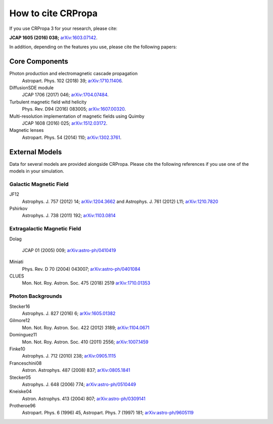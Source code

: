How to cite CRPropa
===================

If you use CRPropa 3 for your research, please cite:

**JCAP 1605 (2016) 038;** `arXiv:1603.07142 <https://arxiv.org/abs/1603.07142>`_.

In addition, depending on the features you use, please cite the
following papers:

Core Components
---------------

Photon production and electromagnetic cascade propagation
  Astropart. Phys. 102 (2018) 39; `arXiv:1710.11406 <https://arxiv.org/abs/1710.11406>`_.

DiffusionSDE module
 JCAP 1706 (2017) 046;  `arXiv:1704.07484 <https://arxiv.org/abs/1704.07484>`_.

Turbulent magnetic field witd helicity
  Phys. Rev. D94 (2016)  083005; `arXiv:1607.00320 <https://arxiv.org/abs/1607.00320>`_.

Multi-resolution implementation of magnetic fields using Quimby
  JCAP 1608 (2016) 025; `arXiv:1512.03172 <https://arxiv.org/abs/1512.03172>`_.

Magnetic lenses
  Astropart. Phys. 54 (2014) 110; `arXiv:1302.3761 <https://arxiv.org/abs/1302.3761>`_.


External Models
---------------
Data for several models are provided alongside CRPropa. Please cite the
following references if you use one of the models in your simulation.


Galactic Magnetic Field
^^^^^^^^^^^^^^^^^^^^^^^
JF12
  Astrophys. J. 757 (2012) 14; `arXiv:1204.3662 <https://arxiv.org/abs/1204.3662>`_ and
  Astrophys. J. 761 (2012) L11; `arXiv:1210.7820 <https://arxiv.org/abs/1210.7820>`_

Pshirkov
  Astrophys. J. 738 (2011) 192; `arXiv:1103.0814 <https://arxiv.org/abs/1103.0814>`_


Extragalactic Magnetic Field
^^^^^^^^^^^^^^^^^^^^^^^^^^^^

Dolag

  JCAP 01 (2005) 009; `arXiv:astro-ph/0410419 <https://arxiv.org/abs/astro-ph/0410419>`__

Miniati
  Phys. Rev. D 70 (2004) 043007; `arXiv:astro-ph/0401084 <https://arxiv.org/abs/astro-ph/0401084>`__

CLUES
  Mon. Not. Roy. Astron. Soc. 475 (2018) 2519 `arXiv:1710.01353 <https://arxiv.org/abs/1710.01353>`__


Photon Backgrounds
^^^^^^^^^^^^^^^^^^

Stecker16
 Astrophys. J. 827 (2016) 6; `arXiv:1605.01382 <https://arxiv.org/abs/1605.01382>`__

Gilmore12
 Mon. Not. Roy. Astron. Soc. 422 (2012) 3189; `arXiv:1104.0671 <https://arxiv.org/abs/1104.0671>`__

Dominguez11
 Mon. Not. Roy. Astron. Soc. 410 (2011) 2556; `arXiv:1007.1459 <https://arxiv.org/abs/1007.1459>`__

Finke10
  Astrophys. J. 712 (2010) 238;  `arXiv:0905.1115 <https://arxiv.org/abs/0905.1115>`__

Franceschini08
  Astron. Astrophys. 487 (2008) 837;  `arXiv:0805.1841 <https://arxiv.org/abs/0805.1841>`__

Stecker05
  Astrophys. J. 648 (2006) 774;  `arXiv:astro-ph/0510449 <https://arxiv.org/abs/astro-ph/0510449>`__

Kneiske04
  Astron. Astrophys. 413 (2004) 807;  `arXiv:astro-ph/0309141 <https://arxiv.org/abs/astro-ph/0309141>`__

Protheroe96
  Astropart. Phys. 6 (1996) 45, Astropart. Phys. 7 (1997) 181;  `arXiv:astro-ph/9605119 <https://arxiv.org/abs/astro-ph/9605119>`__


